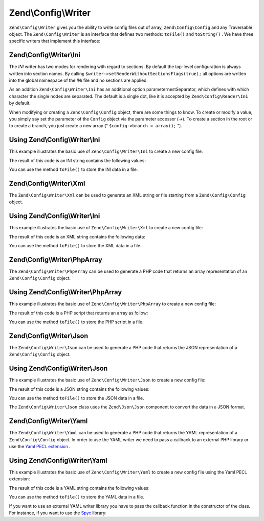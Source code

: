 
Zend\\Config\\Writer
====================

``Zend\Config\Writer`` gives you the ability to write config files out of array, ``Zend\Config\Config`` and any Traversable object. The ``Zend\Config\Writer`` is an interface that defines two methods: ``toFile()`` and ``toString()`` . We have three specific writers that implement this interface:

.. _zend.config.writer.ini:

Zend\\Config\\Writer\\Ini
-------------------------

The *INI* writer has two modes for rendering with regard to sections. By default the top-level configuration is always written into section names. By calling ``$writer->setRenderWithoutSectionsFlags(true);`` all options are written into the global namespace of the *INI* file and no sections are applied.

As an addition ``Zend\Config\Writer\Ini`` has an additional option parameternestSeparator, which defines with which character the single nodes are separated. The default is a single dot, like it is accepted by ``Zend\Config\Reader\Ini`` by default.

When modifying or creating a ``Zend\Config\Config`` object, there are some things to know. To create or modify a value, you simply say set the parameter of the ``Config`` object via the parameter accessor (->). To create a section in the root or to create a branch, you just create a new array (" ``$config->branch = array();`` ").

.. _zend.config.writer.ini.example:

Using Zend\\Config\\Writer\\Ini
-------------------------------

This example illustrates the basic use of ``Zend\Config\Writer\Ini`` to create a new config file:

.. code-block:: php
    :linenos:
    
    // Create the config object
    $config = new Zend\Config\Config(array(), true);
    $config->production = array();
    
    $config->production->webhost = 'www.example.com';
    $config->production->database = array();
    $config->production->database->params = array();
    $config->production->database->params->host = 'localhost';
    $config->production->database->params->username = 'production';
    $config->production->database->params->password = 'secret';
    $config->production->database->params->dbname = 'dbproduction';
    
    $writer = new Zend\Config\Writer\Ini();
    echo $writer->toString($config);
    

The result of this code is an INI string contains the following values:

.. code-block:: php
    :linenos:
    
    [production]
    webhost = "www.example.com"
    database.params.host = "localhost"
    database.params.username = "production"
    database.params.password = "secret"
    database.params.dbname = "dbproduction"
    

You can use the method ``toFile()`` to store the INI data in a file.

.. _zend.config.writer.xml:

Zend\\Config\\Writer\\Xml
-------------------------

The ``Zend\Config\Writer\Xml`` can be used to generate an XML string or file starting from a ``Zend\Config\Config`` object.

.. _zend.config.writer.xml.example:

Using Zend\\Config\\Writer\\Ini
-------------------------------

This example illustrates the basic use of ``Zend\Config\Writer\Xml`` to create a new config file:

.. code-block:: php
    :linenos:
    
    // Create the config object
    $config = new Zend\Config\Config(array(), true);
    $config->production = array();
    
    $config->production->webhost = 'www.example.com';
    $config->production->database = array();
    $config->production->database->params = array();
    $config->production->database->params->host = 'localhost';
    $config->production->database->params->username = 'production';
    $config->production->database->params->password = 'secret';
    $config->production->database->params->dbname = 'dbproduction';
    
    $writer = new Zend\Config\Writer\Xml();
    echo $writer->toString($config);
    

The result of this code is an XML string contains the following data:

.. code-block:: php
    :linenos:
    
    <?xml version="1.0" encoding="UTF-8"?>
    <zend-config>
        <production>
            <webhost>www.example.com</webhost>
            <database>
                <params>
                    <host>localhost</host>
                    <username>production</username>
                    <password>secret</password>
                    <dbname>dbproduction</dbname>
                </params>
            </database>
        </production>
    </zend-config>
    

You can use the method ``toFile()`` to store the XML data in a file.

.. _zend.config.writer.phparray:

Zend\\Config\\Writer\\PhpArray
------------------------------

The ``Zend\Config\Writer\PhpArray`` can be used to generate a PHP code that returns an array representation of an ``Zend\Config\Config`` object.

.. _zend.config.writer.phparray.example:

Using Zend\\Config\\Writer\\PhpArray
------------------------------------

This example illustrates the basic use of ``Zend\Config\Writer\PhpArray`` to create a new config file:

.. code-block:: php
    :linenos:
    
    // Create the config object
    $config = new Zend\Config\Config(array(), true);
    $config->production = array();
    
    $config->production->webhost = 'www.example.com';
    $config->production->database = array();
    $config->production->database->params = array();
    $config->production->database->params->host = 'localhost';
    $config->production->database->params->username = 'production';
    $config->production->database->params->password = 'secret';
    $config->production->database->params->dbname = 'dbproduction';
    
    $writer = new Zend\Config\Writer\PhpArray();
    echo $writer->toString($config);
    

The result of this code is a PHP script that returns an array as follow:

.. code-block:: php
    :linenos:
    
    <?php
    return array (
      'production' => 
      array (
        'webhost' => 'www.example.com',
        'database' => 
        array (
          'params' => 
          array (
            'host' => 'localhost',
            'username' => 'production',
            'password' => 'secret',
            'dbname' => 'dbproduction',
          ),
        ),
      ),
    );
    

You can use the method ``toFile()`` to store the PHP script in a file.

.. _zend.config.writer.json:

Zend\\Config\\Writer\\Json
--------------------------

The ``Zend\Config\Writer\Json`` can be used to generate a PHP code that returns the JSON representation of a ``Zend\Config\Config`` object.

.. _zend.config.writer.json.example:

Using Zend\\Config\\Writer\\Json
--------------------------------

This example illustrates the basic use of ``Zend\Config\Writer\Json`` to create a new config file:

.. code-block:: php
    :linenos:
    
    // Create the config object
    $config = new Zend\Config\Config(array(), true);
    $config->production = array();
    
    $config->production->webhost = 'www.example.com';
    $config->production->database = array();
    $config->production->database->params = array();
    $config->production->database->params->host = 'localhost';
    $config->production->database->params->username = 'production';
    $config->production->database->params->password = 'secret';
    $config->production->database->params->dbname = 'dbproduction';
    
    $writer = new Zend\Config\Writer\Json();
    echo $writer->toString($config);
    

The result of this code is a JSON string contains the following values:

.. code-block:: php
    :linenos:
    
    { "webhost"  : "www.example.com",
      "database" : {
        "params"  : {
          "host"     : "localhost",
          "username" : "production",
          "password" : "secret",
          "dbname"   : "dbproduction"
        }
      }
    }
    

You can use the method ``toFile()`` to store the JSON data in a file.

The ``Zend\Config\Writer\Json`` class uses the ``Zend\Json\Json`` component to convert the data in a JSON format.

.. _zend.config.writer.yaml:

Zend\\Config\\Writer\\Yaml
--------------------------

The ``Zend\Config\Writer\Yaml`` can be used to generate a PHP code that returns the YAML representation of a ``Zend\Config\Config`` object. In order to use the YAML writer we need to pass a callback to an external PHP library or use the `Yaml PECL extension`_ .

.. _zend.config.writer.yaml.example:

Using Zend\\Config\\Writer\\Yaml
--------------------------------

This example illustrates the basic use of ``Zend\Config\Writer\Yaml`` to create a new config file using the Yaml PECL extension:

.. code-block:: php
    :linenos:
    
    // Create the config object
    $config = new Zend\Config\Config(array(), true);
    $config->production = array();
    
    $config->production->webhost = 'www.example.com';
    $config->production->database = array();
    $config->production->database->params = array();
    $config->production->database->params->host = 'localhost';
    $config->production->database->params->username = 'production';
    $config->production->database->params->password = 'secret';
    $config->production->database->params->dbname = 'dbproduction';
    
    $writer = new Zend\Config\Writer\Yaml();
    echo $writer->toString($config);
    

The result of this code is a YAML string contains the following values:

.. code-block:: php
    :linenos:
    
    webhost: www.example.com
    database:
        params:
          host:     localhost
          username: production
          password: secret
          dbname:   dbproduction
    

You can use the method ``toFile()`` to store the YAML data in a file.

If you want to use an external YAML writer library you have to pass the callback function in the constructor of the class. For instance, if you want to use the `Spyc`_ library:

.. code-block:: php
    :linenos:
    
    // include the Spyc library
    require_once ('path/to/spyc.php');
    
    $writer = new Zend\Config\Writer\Yaml(array('Spyc','YAMLDump'));
    echo $writer->toString($config);
    


.. _`Yaml PECL extension`: http://www.php.net/manual/en/book.yaml.php
.. _`Spyc`: http://code.google.com/p/spyc/
